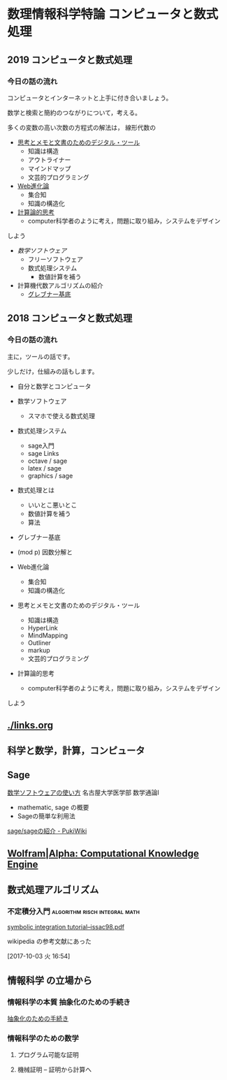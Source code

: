 # comp_and_cal
* 数理情報科学特論 コンピュータと数式処理

** 2019 コンピュータと数式処理
*** 今日の話の流れ

    コンピュータとインターネットと上手に付き合いましょう。

    数学と検索と簡約のつながりについて，考える。

    多くの変数の高い次数の方程式の解法は，
    線形代数の

    
    - [[./org/digital_tools.org][思考とメモと文書のためのデジタル・ツール]]
      - 知識は構造
      - アウトライナー
      - マインドマップ
      - 文芸的プログラミング

    - [[./org/web.org][Web進化論]]
      - 集合知
      - 知識の構造化

    - [[./org/comp_thinking.org][計算論的思考]]
      - computer科学者のように考え，問題に取り組み，システムをデザイン
	しよう

    - [[org/math-soft.org][数学ソフトウェア]]
      - フリーソフトウェア
      - 数式処理システム 
        - 数値計算を補う

    - 計算機代数アルゴリズムの紹介
      - [[./org/groebner.org][グレブナー基底]]


** 2018 コンピュータと数式処理
*** 今日の話の流れ

    主に，ツールの話です。

    少しだけ，仕組みの話もします。

    - 自分と数学とコンピュータ

    - 数学ソフトウェア

      - スマホで使える数式処理

    - 数式処理システム 
      - sage入門
      - sage Links
      - octave / sage
      - latex / sage
      - graphics / sage

    - 数式処理とは
      - いいとこ悪いとこ
      - 数値計算を補う
      - 算法
	- グレブナー基底
	- (mod p) 因数分解と

    - Web進化論
      - 集合知
      - 知識の構造化

    - 思考とメモと文書のためのデジタル・ツール
      - 知識は構造
      - HyperLink
      - MindMapping
      - Outliner
      - markup
      - 文芸的プログラミング

    - 計算論的思考

      - computer科学者のように考え，問題に取り組み，システムをデザイン
	しよう



** [[./links.org]]
     

** 科学と数学，計算，コンピュータ

** Sage
**** [[https://www.math.nagoya-u.ac.jp/~naito/lecture/2012_SS.calc/software-1.pdf][数学ソフトウェアの使い方]] 名古屋大学医学部 数学通論I 
     - mathematic, sage の概要
     - Sageの簡単な利用法

**** [[http://www.pwv.co.jp/~take/TakeWiki/index.php?sage%2Fsage%E3%81%AE%E7%B4%B9%E4%BB%8B ][sage/sageの紹介 - PukiWiki]]

** [[http://www.wolframalpha.com/][Wolfram|Alpha: Computational Knowledge Engine]]


** 数式処理アルゴリズム

*** 不定積分入門			      :algorithm:risch:integral:math:
    [[http://www-sop.inria.fr/cafe/Manuel.Bronstein/publications/issac98.pdf][symbolic integration tutorial--issac98.pdf]]

    wikipedia の参考文献にあった

    [2017-10-03 火 16:54]


** 情報科学 の立場から

*** 情報科学の本質 抽象化のための手続き		

    [[http://wiki.cis.iwate-u.ac.jp/~suzuki/lects/commons/abstraction.html][抽象化のための手続き]]


*** 情報科学のための数学

**** プログラム可能な証明

**** 機械証明 -- 証明から計算へ



